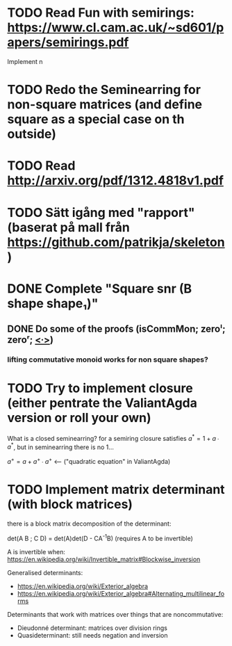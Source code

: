 * TODO Read Fun with semirings: https://www.cl.cam.ac.uk/~sd601/papers/semirings.pdf
  Implement n
* TODO Redo the Seminearring for non-square matrices (and define square as a special case on th outside)
* TODO Read http://arxiv.org/pdf/1312.4818v1.pdf
* TODO Sätt igång med "rapport" (baserat på mall från https://github.com/patrikja/skeleton )
* DONE Complete "Square snr (B shape shape₁)"
  CLOSED: [2015-11-26 Thu 09:04]
** DONE Do some of the proofs (isCommMon; zeroˡ; zeroʳ; _<∙>_)
   CLOSED: [2015-11-26 Thu 09:05]
*** lifting commutative monoid works for non square shapes?
* TODO Try to implement closure (either pentrate the ValiantAgda version or roll your own)
  What is a closed seminearring? for a semiring closure satisfies
  $a^* = 1 + a ∙ a^*$, but in seminearring there is no 1...

  $a^+ = a + a^+ ∙ a^+$ <--- ("quadratic equation" in ValiantAgda)

* TODO Implement matrix determinant (with block matrices)
  there is a block matrix decomposition of the determinant:

  det(A B ; C D) = det(A)det(D - CA^{-1}B) (requires A to be invertible)

  A is invertible when: https://en.wikipedia.org/wiki/Invertible_matrix#Blockwise_inversion

  Generalised determinants:
  - https://en.wikipedia.org/wiki/Exterior_algebra
  - https://en.wikipedia.org/wiki/Exterior_algebra#Alternating_multilinear_forms

  Determinants that work with matrices over things that are noncommutative:
  - Dieudonné determinant: matrices over division rings
  - Quasideterminant: still needs negation and inversion

